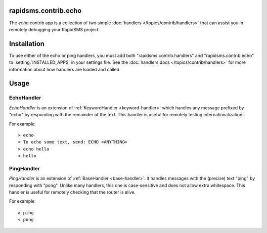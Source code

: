 rapidsms.contrib.echo
=====================

.. module:: rapidsms.contrib.echo

The `echo` contrib app is a collection of two simple :doc:`handlers
</topics/contrib/handlers>` that can assist you in remotely debugging your
RapidSMS project.

Installation
============

To use either of the echo or ping handlers, you must add both
"rapidsms.contrib.handlers" and "rapidsms.contrib.echo" to
:setting:`INSTALLED_APPS` in your settings file. See the :doc:`handlers docs
</topics/contrib/handlers>` for more information about how handlers are loaded
and called.

Usage
=====

EchoHandler
-----------

`EchoHandler` is an extension of :ref:`KeywordHandler <keyword-handler>` which
handles any message prefixed by "echo" by responding with the remainder of the
text. This handler is useful for remotely testing internationalization.

For example::

    > echo
    < To echo some text, send: ECHO <ANYTHING>
    > echo hello
    < hello

PingHandler
-----------

`PingHandler` is an extension of :ref:`BaseHandler <base-handler>`. It handles
messages with the (precise) text "ping" by responding with "pong". Unlike
many handlers, this one is case-sensitive and does not allow extra whitespace.
This handler is useful for remotely checking that the router is alive.

For example::

    > ping
    < pong
